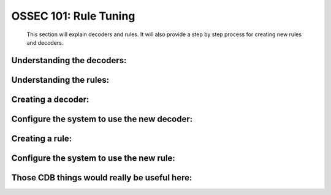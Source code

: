 .. _ossec_101_rule_tuning:


OSSEC 101: Rule Tuning
----------------------

  This section will explain decoders and rules.
  It will also provide a step by step process for creating new rules and decoders.


Understanding the decoders:
^^^^^^^^^^^^^^^^^^^^^^^^^^^


Understanding the rules:
^^^^^^^^^^^^^^^^^^^^^^^^


Creating a decoder:
^^^^^^^^^^^^^^^^^^^


Configure the system to use the new decoder:
^^^^^^^^^^^^^^^^^^^^^^^^^^^^^^^^^^^^^^^^^^^^


Creating a rule:
^^^^^^^^^^^^^^^^



Configure the system to use the new rule:
^^^^^^^^^^^^^^^^^^^^^^^^^^^^^^^^^^^^^^^^^


Those CDB things would really be useful here:
^^^^^^^^^^^^^^^^^^^^^^^^^^^^^^^^^^^^^^^^^^^^^



